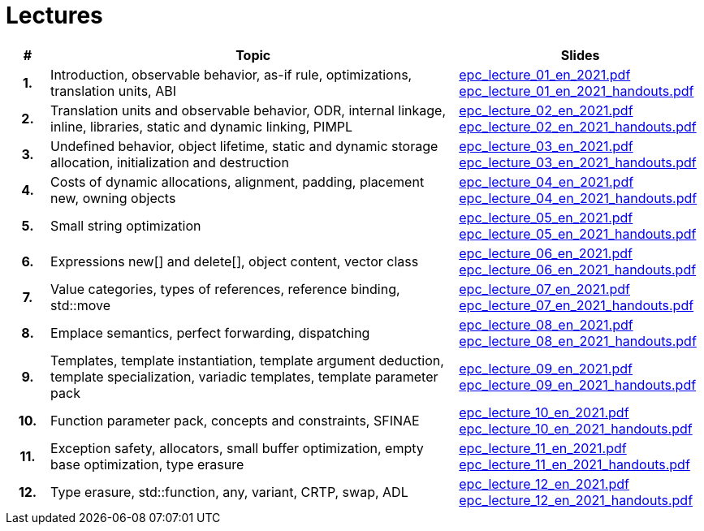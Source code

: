 = Lectures

[%header, cols="1h,10,6"]
|===
| # | Topic | Slides

|1.
|Introduction, observable behavior, as-if rule, optimizations, translation units, ABI
|link:PDFs/epc_lecture_01_en_2021.pdf[epc_lecture_01_en_2021.pdf]
 link:PDFs/epc_lecture_01_en_2021_handouts.pdf[epc_lecture_01_en_2021_handouts.pdf]

|2.
|Translation units and observable behavior, ODR, internal linkage, inline, libraries, static and dynamic linking, PIMPL
|link:PDFs/epc_lecture_02_en_2021.pdf[epc_lecture_02_en_2021.pdf]
 link:PDFs/epc_lecture_02_en_2021_handouts.pdf[epc_lecture_02_en_2021_handouts.pdf]

|3.
|Undefined behavior, object lifetime, static and dynamic storage allocation, initialization and destruction
|link:PDFs/epc_lecture_03_en_2021.pdf[epc_lecture_03_en_2021.pdf]
 link:PDFs/epc_lecture_03_en_2021_handouts.pdf[epc_lecture_03_en_2021_handouts.pdf]

|4.
|Costs of dynamic allocations, alignment, padding, placement new, owning objects
|link:PDFs/epc_lecture_04_en_2021.pdf[epc_lecture_04_en_2021.pdf]
 link:PDFs/epc_lecture_04_en_2021_handouts.pdf[epc_lecture_04_en_2021_handouts.pdf]

|5.
|Small string optimization
|link:PDFs/epc_lecture_05_en_2021.pdf[epc_lecture_05_en_2021.pdf]
 link:PDFs/epc_lecture_05_en_2021_handouts.pdf[epc_lecture_05_en_2021_handouts.pdf]

|6.
|Expressions new[] and delete[], object content, vector class
|link:PDFs/epc_lecture_06_en_2021.pdf[epc_lecture_06_en_2021.pdf]
 link:PDFs/epc_lecture_06_en_2021_handouts.pdf[epc_lecture_06_en_2021_handouts.pdf]

|7.
|Value categories, types of references, reference binding, std::move
|link:PDFs/epc_lecture_07_en_2021.pdf[epc_lecture_07_en_2021.pdf]
 link:PDFs/epc_lecture_07_en_2021_handouts.pdf[epc_lecture_07_en_2021_handouts.pdf]

|8.
|Emplace semantics, perfect forwarding, dispatching
|link:PDFs/epc_lecture_08_en_2021.pdf[epc_lecture_08_en_2021.pdf]
 link:PDFs/epc_lecture_08_en_2021_handouts.pdf[epc_lecture_08_en_2021_handouts.pdf]

|9.
|Templates, template instantiation, template argument deduction, template specialization, variadic templates, template parameter pack
|link:PDFs/epc_lecture_09_en_2021.pdf[epc_lecture_09_en_2021.pdf]
 link:PDFs/epc_lecture_09_en_2021_handouts.pdf[epc_lecture_09_en_2021_handouts.pdf]

|10.
|Function parameter pack, concepts and constraints, SFINAE
|link:PDFs/epc_lecture_10_en_2021.pdf[epc_lecture_10_en_2021.pdf]
 link:PDFs/epc_lecture_10_en_2021_handouts.pdf[epc_lecture_10_en_2021_handouts.pdf]

|11.
|Exception safety, allocators, small buffer optimization, empty base optimization, type erasure
|link:PDFs/epc_lecture_11_en_2021.pdf[epc_lecture_11_en_2021.pdf]
 link:PDFs/epc_lecture_11_en_2021_handouts.pdf[epc_lecture_11_en_2021_handouts.pdf]

|12.
|Type erasure, std::function, any, variant, CRTP, swap, ADL
|link:PDFs/epc_lecture_12_en_2021.pdf[epc_lecture_12_en_2021.pdf]
 link:PDFs/epc_lecture_12_en_2021_handouts.pdf[epc_lecture_12_en_2021_handouts.pdf]

|===